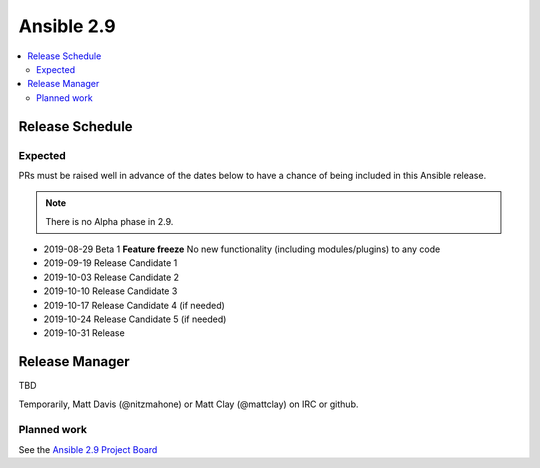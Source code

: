 ===========
Ansible 2.9
===========

.. contents::
   :local:

Release Schedule
----------------

Expected
========

PRs must be raised well in advance of the dates below to have a chance of being included in this Ansible release.

.. note:: There is no Alpha phase in 2.9.

- 2019-08-29 Beta 1 **Feature freeze**
  No new functionality (including modules/plugins) to any code

- 2019-09-19 Release Candidate 1
- 2019-10-03 Release Candidate 2
- 2019-10-10 Release Candidate 3
- 2019-10-17 Release Candidate 4 (if needed)
- 2019-10-24 Release Candidate 5 (if needed)
- 2019-10-31 Release



Release Manager
---------------
TBD

Temporarily, Matt Davis (@nitzmahone) or Matt Clay (@mattclay) on IRC or github.

Planned work
============

See the `Ansible 2.9 Project Board <https://github.com/ansible/ansible/projects/34>`_
